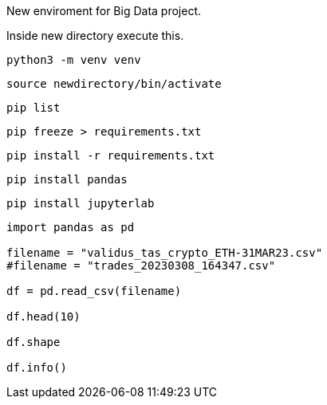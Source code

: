 New enviroment for Big Data project.

Inside new directory execute this.

```
python3 -m venv venv
```

```
source newdirectory/bin/activate
```

```
pip list
```

```
pip freeze > requirements.txt
```

```
pip install -r requirements.txt
```


```
pip install pandas
```

```
pip install jupyterlab
```

=====

```
import pandas as pd

filename = "validus_tas_crypto_ETH-31MAR23.csv"
#filename = "trades_20230308_164347.csv"

df = pd.read_csv(filename)

df.head(10)

df.shape

df.info()

```
